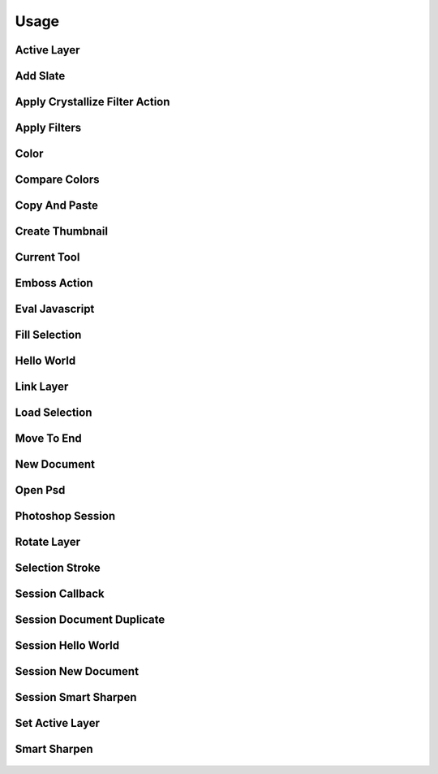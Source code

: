 
Usage
=====

Active Layer
------------
  .. literalinclude:: ../examples/active_layer.py

Add Slate
---------
  .. literalinclude:: ../examples/add_slate.py

Apply Crystallize Filter Action
-------------------------------
  .. literalinclude:: ../examples/apply_crystallize_filter_action.py

Apply Filters
-------------
  .. literalinclude:: ../examples/apply_filters.py

Color
-----
  .. literalinclude:: ../examples/color.py

Compare Colors
--------------
  .. literalinclude:: ../examples/compare_colors.py

Copy And Paste
--------------
  .. literalinclude:: ../examples/copy_and_paste.py

Create Thumbnail
----------------
  .. literalinclude:: ../examples/create_thumbnail.py

Current Tool
------------
  .. literalinclude:: ../examples/current_tool.py

Emboss Action
-------------
  .. literalinclude:: ../examples/emboss_action.py

Eval Javascript
---------------
  .. literalinclude:: ../examples/eval_javascript.py

Fill Selection
--------------
  .. literalinclude:: ../examples/fill_selection.py

Hello World
-----------
  .. literalinclude:: ../examples/hello_world.py

Link Layer
----------
  .. literalinclude:: ../examples/link_layer.py

Load Selection
--------------
  .. literalinclude:: ../examples/load_selection.py

Move To End
-----------
  .. literalinclude:: ../examples/move_to_end.py

New Document
------------
  .. literalinclude:: ../examples/new_document.py

Open Psd
--------
  .. literalinclude:: ../examples/open_psd.py

Photoshop Session
-----------------
  .. literalinclude:: ../examples/photoshop_session.py

Rotate Layer
------------
  .. literalinclude:: ../examples/rotate_layer.py

Selection Stroke
----------------
  .. literalinclude:: ../examples/selection_stroke.py

Session Callback
----------------
  .. literalinclude:: ../examples/session_callback.py

Session Document Duplicate
--------------------------
  .. literalinclude:: ../examples/session_document_duplicate.py

Session Hello World
-------------------
  .. literalinclude:: ../examples/session_hello_world.py

Session New Document
--------------------
  .. literalinclude:: ../examples/session_new_document.py

Session Smart Sharpen
---------------------
  .. literalinclude:: ../examples/session_smart_sharpen.py

Set Active Layer
----------------
  .. literalinclude:: ../examples/set_active_layer.py

Smart Sharpen
-------------
  .. literalinclude:: ../examples/smart_sharpen.py

    